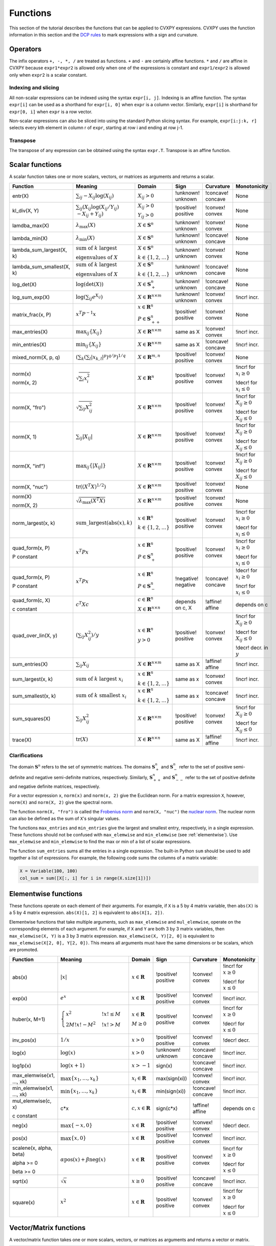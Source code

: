 .. _functions:

Functions
=========

This section of the tutorial describes the functions that can be applied
to CVXPY expressions. CVXPY uses the function information in this
section and the `DCP rules <../dcp/index.html>`__ to mark expressions with a
sign and curvature.

Operators
---------

The infix operators ``+, -, *, /`` are treated as functions. ``+`` and
``-`` are certainly affine functions. ``*`` and ``/`` are affine in
CVXPY because ``expr1*expr2`` is allowed only when one of the
expressions is constant and ``expr1/expr2`` is allowed only when
``expr2`` is a scalar constant.

Indexing and slicing
^^^^^^^^^^^^^^^^^^^^

All non-scalar expressions can be indexed using the syntax
``expr[i, j]``. Indexing is an affine function. The syntax ``expr[i]``
can be used as a shorthand for ``expr[i, 0]`` when ``expr`` is a column
vector. Similarly, ``expr[i]`` is shorthand for ``expr[0, i]`` when
``expr`` is a row vector.

Non-scalar expressions can also be sliced into using the standard Python
slicing syntax. For example, ``expr[i:j:k, r]`` selects every kth
element in column r of ``expr``, starting at row i and ending at row
j-1.

Transpose
^^^^^^^^^

The transpose of any expression can be obtained using the syntax
``expr.T``. Transpose is an affine function.

Scalar functions
----------------

A scalar function takes one or more scalars, vectors, or matrices as arguments
and returns a scalar.

+---------------------------+------------------------+------------------------------+---------------------+-------------------+---------------------------+
|          Function         |        Meaning         |            Domain            |         Sign        |     Curvature     |        Monotonicity       |
+===========================+========================+==============================+=====================+===================+===========================+
| entr(X)                   | :math:`\sum_{ij}       | :math:`X_{ij} > 0`           | !unknown! unknown   | !concave! concave | None                      |
|                           | -X_{ij} \log (X_{ij})` |                              |                     |                   |                           |
+---------------------------+------------------------+------------------------------+---------------------+-------------------+---------------------------+
| kl_div(X, Y)              | :math:`\sum_{ij}\left( | :math:`X_{ij} > 0`           | !positive! positive | !convex! convex   | None                      |
|                           | X_{ij} \log(X_{ij}     |                              |                     |                   |                           |
|                           | /Y_{ij}) \\            | :math:`Y_{ij} > 0`           |                     |                   |                           |
|                           | -X_{ij}+Y_{ij}         |                              |                     |                   |                           |
|                           | \right)`               |                              |                     |                   |                           |
+---------------------------+------------------------+------------------------------+---------------------+-------------------+---------------------------+
| lamdba_max(X)             | :math:`\lambda_{       | :math:`X \in \mathbf{S}^n`   | !unknown! unknown   | !convex! convex   | None                      |
|                           | \max}(X)`              |                              |                     |                   |                           |
+---------------------------+------------------------+------------------------------+---------------------+-------------------+---------------------------+
| lambda_min(X)             | :math:`\lambda_{       | :math:`X \in \mathbf{S}^n`   | !unknown! unknown   | !concave! concave | None                      |
|                           | \min}(X)`              |                              |                     |                   |                           |
+---------------------------+------------------------+------------------------------+---------------------+-------------------+---------------------------+
| lambda_sum_largest(X, k)  | :math:`\text{          | :math:`X \in                 | !unknown! unknown   | !convex! convex   | None                      |
|                           | sum of } k             | \mathbf{S}^{n}`              |                     |                   |                           |
|                           | \text{ largest }`      |                              |                     |                   |                           |
|                           |                        | :math:`k \in \{1,2,\ldots\}` |                     |                   |                           |
|                           | :math:`\text{          |                              |                     |                   |                           |
|                           | eigenvalues of } X`    |                              |                     |                   |                           |
+---------------------------+------------------------+------------------------------+---------------------+-------------------+---------------------------+
| lambda_sum_smallest(X, k) | :math:`\text{          | :math:`X \in                 | !unknown! unknown   | !concave! concave | None                      |
|                           | sum of } k             | \mathbf{S}^{n}`              |                     |                   |                           |
|                           | \text{ largest }`      |                              |                     |                   |                           |
|                           |                        | :math:`k \in \{1,2,\ldots\}` |                     |                   |                           |
|                           | :math:`\text{          |                              |                     |                   |                           |
|                           | eigenvalues of } X`    |                              |                     |                   |                           |
+---------------------------+------------------------+------------------------------+---------------------+-------------------+---------------------------+
| log_det(X)                | :math:`\log \left(     | :math:`X \in \mathbf{S}^n_+` | !unknown! unknown   | !concave! concave | None                      |
|                           | \det (X)\right)`       |                              |                     |                   |                           |
+---------------------------+------------------------+------------------------------+---------------------+-------------------+---------------------------+
| log_sum_exp(X)            | :math:`\log \left(     | :math:`X \in                 | !unknown! unknown   | !convex! convex   | !incr! incr.              |
|                           | \sum_{ij}              | \mathbf{R}^{n \times m}`     |                     |                   |                           |
|                           | e^{X_{ij}}\right)`     |                              |                     |                   |                           |
+---------------------------+------------------------+------------------------------+---------------------+-------------------+---------------------------+
| matrix_frac(x, P)         | :math:`x^T P^{-1} x`   | :math:`x \in \mathbf{R}^n`   | !positive! positive | !convex! convex   | None                      |
|                           |                        |                              |                     |                   |                           |
|                           |                        | :math:`P \in                 |                     |                   |                           |
|                           |                        | \mathbf{S}^n_{++}`           |                     |                   |                           |
+---------------------------+------------------------+------------------------------+---------------------+-------------------+---------------------------+
| max_entries(X)            | :math:`\max_{ij}       | :math:`X \in                 | same as X           | !convex! convex   | !incr! incr.              |
|                           | \left\{ X_{ij}         | \mathbf{R}^{n \times m}`     |                     |                   |                           |
|                           | \right\}`              |                              |                     |                   |                           |
+---------------------------+------------------------+------------------------------+---------------------+-------------------+---------------------------+
| min_entries(X)            | :math:`\min_{ij}       | :math:`X \in                 | same as X           | !concave! concave | !incr! incr.              |
|                           | \left\{ X_{ij}         | \mathbf{R}^{n \times m}`     |                     |                   |                           |
|                           | \right\}`              |                              |                     |                   |                           |
+---------------------------+------------------------+------------------------------+---------------------+-------------------+---------------------------+
| mixed_norm(X, p, q)       | :math:`\left(\sum_k    | :math:`X \in                 | !positive! positive | !convex! convex   | None                      |
|                           | \left(\sum_l           | \mathbf{R}^{m,n}`            |                     |                   |                           |
|                           | \lvert x_{k,l}\rvert^p |                              |                     |                   |                           |
|                           | \right)^{q/p}          |                              |                     |                   |                           |
|                           | \right)^{1/q}`         |                              |                     |                   |                           |
+---------------------------+------------------------+------------------------------+---------------------+-------------------+---------------------------+
| norm(x)                   | :math:`\sqrt{          | :math:`X \in                 | !positive! positive | !convex! convex   | !incr! for                |
|                           | \sum_{i}               | \mathbf{R}^{n}`              |                     |                   | :math:`x_{i} \geq 0`      |
| norm(x, 2)                | x_{i}^2 }`             |                              |                     |                   |                           |
|                           |                        |                              |                     |                   |                           |
|                           |                        |                              |                     |                   | !decr! for                |
|                           |                        |                              |                     |                   | :math:`x_{i} \leq 0`      |
+---------------------------+------------------------+------------------------------+---------------------+-------------------+---------------------------+
| norm(X, "fro")            | :math:`\sqrt{          | :math:`X \in                 | !positive! positive | !convex! convex   | !incr! for                |
|                           | \sum_{ij}              | \mathbf{R}^{n \times m}`     |                     |                   | :math:`X_{ij} \geq 0`     |
|                           | X_{ij}^2 }`            |                              |                     |                   |                           |
|                           |                        |                              |                     |                   |                           |
|                           |                        |                              |                     |                   | !decr! for                |
|                           |                        |                              |                     |                   | :math:`X_{ij} \leq 0`     |
+---------------------------+------------------------+------------------------------+---------------------+-------------------+---------------------------+
| norm(X, 1)                | :math:`\sum_{ij}       | :math:`X \in                 | !positive! positive | !convex! convex   | !incr! for                |
|                           | \lvert X_{ij} \rvert`  | \mathbf{R}^{n \times m}`     |                     |                   | :math:`X_{ij} \geq 0`     |
|                           |                        |                              |                     |                   |                           |
|                           |                        |                              |                     |                   | !decr! for                |
|                           |                        |                              |                     |                   | :math:`X_{ij} \leq 0`     |
+---------------------------+------------------------+------------------------------+---------------------+-------------------+---------------------------+
| norm(X, "inf")            | :math:`\max_{ij} \{    | :math:`X \in                 | !positive! positive | !convex! convex   | !incr! for                |
|                           | \lvert X_{ij} \rvert   | \mathbf{R}^{n \times m}`     |                     |                   | :math:`X_{ij} \geq 0`     |
|                           | \}`                    |                              |                     |                   |                           |
|                           |                        |                              |                     |                   | !decr! for                |
|                           |                        |                              |                     |                   | :math:`X_{ij} \leq 0`     |
+---------------------------+------------------------+------------------------------+---------------------+-------------------+---------------------------+
| norm(X, "nuc")            | :math:`\mathrm{tr}     | :math:`X \in                 | !positive! positive | !convex! convex   | None                      |
|                           | \left(\left(X^T X      | \mathbf{R}^{n \times m}`     |                     |                   |                           |
|                           | \right)^{1/2}\right)`  |                              |                     |                   |                           |
+---------------------------+------------------------+------------------------------+---------------------+-------------------+---------------------------+
| norm(X)                   | :math:`\sqrt{          | :math:`X \in                 | !positive! positive | !convex! convex   | None                      |
|                           | \lambda_{\max}         | \mathbf{R}^{n \times m}`     |                     |                   |                           |
| norm(X, 2)                | \left(X^T X\right)}`   |                              |                     |                   |                           |
+---------------------------+------------------------+------------------------------+---------------------+-------------------+---------------------------+
| norm_largest(x, k)        | :math:`\mathrm{        | :math:`x \in                 | !positive! positive | !convex! convex   | !incr! for                |
|                           | sum\_largest}(         | \mathbf{R}^{n}`              |                     |                   | :math:`x_i \geq 0`        |
|                           | \mathrm{abs}(x),k)`    |                              |                     |                   |                           |
|                           |                        | :math:`k \in \{1,2,\ldots\}` |                     |                   | !decr! for                |
|                           |                        |                              |                     |                   | :math:`x_i \leq 0`        |
+---------------------------+------------------------+------------------------------+---------------------+-------------------+---------------------------+
| quad_form(x, P)           | :math:`x^T P x`        | :math:`x \in \mathbf{R}^n`   | !positive! positive | !convex! convex   | !incr! for                |
|                           |                        |                              |                     |                   | :math:`x_i \geq 0`        |
| P constant                |                        | :math:`P \in \mathbf{S}^n_+` |                     |                   |                           |
|                           |                        |                              |                     |                   | !decr! for                |
|                           |                        |                              |                     |                   | :math:`x_i \leq 0`        |
+---------------------------+------------------------+------------------------------+---------------------+-------------------+---------------------------+
| quad_form(x, P)           | :math:`x^T P x`        | :math:`x \in \mathbf{R}^n`   | !negative! negative | !concave! concave | !decr! for                |
|                           |                        |                              |                     |                   | :math:`x_i \geq 0`        |
| P constant                |                        | :math:`P \in \mathbf{S}^n_-` |                     |                   |                           |
|                           |                        |                              |                     |                   | !incr! for                |
|                           |                        |                              |                     |                   | :math:`x_i \leq 0`        |
+---------------------------+------------------------+------------------------------+---------------------+-------------------+---------------------------+
| quad_form(c, X)           | :math:`c^T X c`        | :math:`c \in \mathbf{R}^n`   | depends on c, X     | !affine! affine   | depends on c              |
|                           |                        |                              |                     |                   |                           |
| c constant                |                        | :math:`X \in                 |                     |                   |                           |
|                           |                        | \mathbf{R}^{n \times n}`     |                     |                   |                           |
+---------------------------+------------------------+------------------------------+---------------------+-------------------+---------------------------+
| quad_over_lin(X, y)       | :math:`\left(\sum_{ij} | :math:`x \in \mathbf{R}^n`   | !positive! positive | !convex! convex   | !incr! for                |
|                           | X_{ij}^2\right)/y`     |                              |                     |                   | :math:`X_{ij} \geq 0`     |
|                           |                        | :math:`y > 0`                |                     |                   |                           |
|                           |                        |                              |                     |                   | !decr! for                |
|                           |                        |                              |                     |                   | :math:`X_{ij} \leq 0`     |
|                           |                        |                              |                     |                   |                           |
|                           |                        |                              |                     |                   | !decr! decr. in :math:`y` |
+---------------------------+------------------------+------------------------------+---------------------+-------------------+---------------------------+
| sum_entries(X)            | :math:`\sum_{ij}       | :math:`X \in                 | same as X           | !affine! affine   | !incr! incr.              |
|                           | X_{ij}`                | \mathbf{R}^{n \times m}`     |                     |                   |                           |
+---------------------------+------------------------+------------------------------+---------------------+-------------------+---------------------------+
| sum_largest(x, k)         | :math:`\text{          | :math:`x \in                 | same as x           | !convex! convex   | !incr! incr.              |
|                           | sum of } k             | \mathbf{R}^{n}`              |                     |                   |                           |
|                           | \text{ largest }       |                              |                     |                   |                           |
|                           | x_i`                   | :math:`k \in \{1,2,\ldots\}` |                     |                   |                           |
+---------------------------+------------------------+------------------------------+---------------------+-------------------+---------------------------+
| sum_smallest(x, k)        | :math:`\text{          | :math:`x \in                 | same as x           | !concave! concave | !incr! incr.              |
|                           | sum of } k             | \mathbf{R}^{n}`              |                     |                   |                           |
|                           | \text{ smallest }      |                              |                     |                   |                           |
|                           | x_i`                   | :math:`k \in \{1,2,\ldots\}` |                     |                   |                           |
+---------------------------+------------------------+------------------------------+---------------------+-------------------+---------------------------+
| sum_squares(X)            | :math:`\sum_{ij}       | :math:`X \in                 | !positive! positive | !convex! convex   | !incr! for                |
|                           | X_{ij}^2`              | \mathbf{R}^{n \times m}`     |                     |                   | :math:`X_{ij} \geq 0`     |
|                           |                        |                              |                     |                   |                           |
|                           |                        |                              |                     |                   | !decr! for                |
|                           |                        |                              |                     |                   | :math:`X_{ij} \leq 0`     |
+---------------------------+------------------------+------------------------------+---------------------+-------------------+---------------------------+
| trace(X)                  | :math:`\mathrm{tr}     | :math:`X \in                 | same as X           | !affine! affine   | !incr! incr.              |
|                           | \left(X \right)`       | \mathbf{R}^{n \times n}`     |                     |                   |                           |
+---------------------------+------------------------+------------------------------+---------------------+-------------------+---------------------------+

Clarifications
^^^^^^^^^^^^^^

The domain :math:`\mathbf{S}^n` refers to the set of symmetric matrices. The domains :math:`\mathbf{S}^n_+` and :math:`\mathbf{S}^n_-` refer to the set of positive semi-definite and negative semi-definite matrices, respectively. Similarly, :math:`\mathbf{S}^n_{++}` and :math:`\mathbf{S}^n_{--}` refer to the set of positive definite and negative definite matrices, respectively.

For a vector expression ``x``, ``norm(x)`` and ``norm(x, 2)`` give the Euclidean norm. For a matrix expression ``X``, however, ``norm(X)`` and ``norm(X, 2)`` give the spectral norm.

The function ``norm(X, "fro")`` is called the `Frobenius norm <http://en.wikipedia.org/wiki/Matrix_norm#Frobenius_norm>`__
and ``norm(X, "nuc")`` the `nuclear norm <http://en.wikipedia.org/wiki/Matrix_norm#Schatten_norms>`__. The nuclear norm can also be defined as the sum of ``X``'s singular values.

The functions ``max_entries`` and ``min_entries`` give the largest and smallest entry, respectively, in a single expression. These functions should not be confused with ``max_elemwise`` and ``min_elemwise`` (see :ref:`elementwise`). Use ``max_elemwise`` and ``min_elemwise`` to find the max or min of a list of scalar expressions.

The function ``sum_entries`` sums all the entries in a single expression. The built-in Python ``sum`` should be used to add together a list of expressions. For example, the following code sums the columns of a matrix variable:

.. code:: python

    X = Variable(100, 100)
    col_sum = sum([X[:, i] for i in range(X.size[1])])

.. _elementwise:

Elementwise functions
---------------------

These functions operate on each element of their arguments. For example, if ``X`` is a 5 by 4 matrix variable,
then ``abs(X)`` is a 5 by 4 matrix expression. ``abs(X)[1, 2]`` is equivalent to ``abs(X[1, 2])``.

Elementwise functions that take multiple arguments, such as ``max_elemwise`` and ``mul_elemwise``, operate on the corresponding elements of each argument.
For example, if ``X`` and ``Y`` are both 3 by 3 matrix variables, then ``max_elemwise(X, Y)`` is a 3 by 3 matrix expression.
``max_elemwise(X, Y)[2, 0]`` is equivalent to ``max_elemwise(X[2, 0], Y[2, 0])``. This means all arguments must have the same dimensions or be
scalars, which are promoted.

+---------------------------+-------------------------+----------------------------+---------------------+-------------------+------------------+
|          Function         |         Meaning         |           Domain           |         Sign        |     Curvature     |   Monotonicity   |
+===========================+=========================+============================+=====================+===================+==================+
| abs(x)                    | :math:`\lvert x \rvert` | :math:`x \in \mathbf{R}`   | !positive! positive | !convex! convex   | !incr! for       |
|                           |                         |                            |                     |                   | :math:`x \geq 0` |
|                           |                         |                            |                     |                   |                  |
|                           |                         |                            |                     |                   | !decr! for       |
|                           |                         |                            |                     |                   | :math:`x \leq 0` |
+---------------------------+-------------------------+----------------------------+---------------------+-------------------+------------------+
| exp(x)                    | :math:`e^x`             | :math:`x \in \mathbf{R}`   | !positive! positive | !convex! convex   | !incr! incr.     |
+---------------------------+-------------------------+----------------------------+---------------------+-------------------+------------------+
| huber(x, M=1)             | :math:`\begin{cases}    | :math:`x \in \mathbf{R}`   | !positive! positive | !convex! convex   | !incr! for       |
|                           | x^2 &!x! \leq           |                            |                     |                   | :math:`x \geq 0` |
|                           | M  \\                   | :math:`M \geq 0`           |                     |                   |                  |
|                           | 2M!x! - M^2             |                            |                     |                   | !decr! for       |
|                           | &!x! >                  |                            |                     |                   | :math:`x \leq 0` |
|                           | M                       |                            |                     |                   |                  |
|                           | \end{cases}`            |                            |                     |                   |                  |
+---------------------------+-------------------------+----------------------------+---------------------+-------------------+------------------+
| inv_pos(x)                | :math:`1/x`             | :math:`x > 0`              | !positive! positive | !convex! convex   | !decr! decr.     |
+---------------------------+-------------------------+----------------------------+---------------------+-------------------+------------------+
| log(x)                    | :math:`\log(x)`         | :math:`x > 0`              | !unknown! unknown   | !concave! concave | !incr! incr.     |
+---------------------------+-------------------------+----------------------------+---------------------+-------------------+------------------+
| log1p(x)                  | :math:`\log(x+1)`       | :math:`x > -1`             | sign(x)             | !concave! concave | !incr! incr.     |
+---------------------------+-------------------------+----------------------------+---------------------+-------------------+------------------+
| max_elemwise(x1, ..., xk) | :math:`\max \left\{     | :math:`x_i \in \mathbf{R}` | max(sign(xi))       | !convex! convex   | !incr! incr.     |
|                           | x_1, \ldots , x_k       |                            |                     |                   |                  |
|                           | \right\}`               |                            |                     |                   |                  |
+---------------------------+-------------------------+----------------------------+---------------------+-------------------+------------------+
| min_elemwise(x1, ..., xk) | :math:`\min \left\{     | :math:`x_i \in \mathbf{R}` | min(sign(xi))       | !concave! concave | !incr! incr.     |
|                           | x_1, \ldots , x_k       |                            |                     |                   |                  |
|                           | \right\}`               |                            |                     |                   |                  |
+---------------------------+-------------------------+----------------------------+---------------------+-------------------+------------------+
| mul_elemwise(c, x)        | c*x                     | :math:`c,x \in             | sign(c*x)           | !affine! affine   | depends on c     |
|                           |                         | \mathbf{R}`                |                     |                   |                  |
| c constant                |                         |                            |                     |                   |                  |
+---------------------------+-------------------------+----------------------------+---------------------+-------------------+------------------+
| neg(x)                    | :math:`\max \left\{     | :math:`x \in \mathbf{R}`   | !positive! positive | !convex! convex   | !decr! decr.     |
|                           | -x, 0 \right\}`         |                            |                     |                   |                  |
+---------------------------+-------------------------+----------------------------+---------------------+-------------------+------------------+
| pos(x)                    | :math:`\max \left\{     | :math:`x \in \mathbf{R}`   | !positive! positive | !convex! convex   | !incr! incr.     |
|                           | x, 0 \right\}`          |                            |                     |                   |                  |
+---------------------------+-------------------------+----------------------------+---------------------+-------------------+------------------+
| scalene(x, alpha, beta)   | :math:`\alpha           | :math:`x \in \mathbf{R}`   | !positive! positive | !convex! convex   | !incr! for       |
|                           | \mathrm{pos}(x)         |                            |                     |                   | :math:`x \geq 0` |
| alpha >= 0                | + \beta                 |                            |                     |                   |                  |
|                           | \mathrm{neg}(x)`        |                            |                     |                   | !decr! for       |
| beta >= 0                 |                         |                            |                     |                   | :math:`x \leq 0` |
+---------------------------+-------------------------+----------------------------+---------------------+-------------------+------------------+
| sqrt(x)                   | :math:`\sqrt x`         | :math:`x \geq 0`           | !positive! positive | !concave! concave | !incr! incr.     |
+---------------------------+-------------------------+----------------------------+---------------------+-------------------+------------------+
| square(x)                 | :math:`x^2`             | :math:`x \in \mathbf{R}`   | !positive! positive | !convex! convex   | !incr! for       |
|                           |                         |                            |                     |                   | :math:`x \geq 0` |
|                           |                         |                            |                     |                   |                  |
|                           |                         |                            |                     |                   | !decr! for       |
|                           |                         |                            |                     |                   | :math:`x \leq 0` |
+---------------------------+-------------------------+----------------------------+---------------------+-------------------+------------------+

Vector/Matrix functions
-----------------------

A vector/matrix function takes one or more scalars, vectors, or matrices as arguments
and returns a vector or matrix.

+---------------------+-----------------------------+----------------------------+--------------------------+-----------------+--------------+
|       Function      |           Meaning           |           Domain           |           Sign           |    Curvature    | Monotonicity |
+=====================+=============================+============================+==========================+=================+==============+
| conv(c, x)          | :math:`c*x`                 | :math:`c\in\mathbf{R}^m`   | depends on c, x          | !affine! affine | depends on c |
|                     |                             |                            |                          |                 |              |
| c constant          |                             | :math:`x\in \mathbf{R}^n`  |                          |                 |              |
+---------------------+-----------------------------+----------------------------+--------------------------+-----------------+--------------+
| diag(x)             | :math:`\left[\begin{matrix} | :math:`x \in               | same as x                | !affine! affine | !incr! incr. |
|                     | x_1  & &  \\                | \mathbf{R}^{n}`            |                          |                 |              |
|                     | & \ddots & \\               |                            |                          |                 |              |
|                     | & & x_n                     |                            |                          |                 |              |
|                     | \end{matrix}\right]`        |                            |                          |                 |              |
+---------------------+-----------------------------+----------------------------+--------------------------+-----------------+--------------+
| diag(X)             | :math:`\left[\begin{matrix} | :math:`X \in               | same as X                | !affine! affine | !incr! incr. |
|                     | X_{11}  \\                  | \mathbf{R}^{n \times n}`   |                          |                 |              |
|                     | \vdots \\                   |                            |                          |                 |              |
|                     | X_{nn}                      |                            |                          |                 |              |
|                     | \end{matrix}\right]`        |                            |                          |                 |              |
+---------------------+-----------------------------+----------------------------+--------------------------+-----------------+--------------+
| hstack(X1, ..., Xk) | :math:`\left[\begin{matrix} | :math:`X_i \in             | sign(sum([x1, ..., xk])) | !affine! affine | !incr! incr. |
|                     | X_1  \cdots    X_k          | \mathbf{R}^{n \times m_i}` |                          |                 |              |
|                     | \end{matrix}\right]`        |                            |                          |                 |              |
+---------------------+-----------------------------+----------------------------+--------------------------+-----------------+--------------+
| reshape(X, n', m')  | :math:`X' \in               | :math:`X \in               | same as X                | !affine! affine | !incr! incr. |
|                     | \mathbf{R}^{n' \times m'}`  | \mathbf{R}^{n \times m}`   |                          |                 |              |
|                     |                             |                            |                          |                 |              |
|                     |                             | :math:`n'm' = nm`          |                          |                 |              |
+---------------------+-----------------------------+----------------------------+--------------------------+-----------------+--------------+
| vec(X)              | :math:`x' \in               | :math:`X \in               | same as X                | !affine! affine | !incr! incr. |
|                     | \mathbf{R}^{nm}`            | \mathbf{R}^{n \times m}`   |                          |                 |              |
|                     |                             |                            |                          |                 |              |
+---------------------+-----------------------------+----------------------------+--------------------------+-----------------+--------------+
| vstack(X1, ..., Xk) | :math:`\left[\begin{matrix} | :math:`X_i \in             | sign(sum([x1, ..., xk])) | !affine! affine | !incr! incr. |
|                     | X_1  \\                     | \mathbf{R}^{n_i \times m}` |                          |                 |              |
|                     | \vdots  \\                  |                            |                          |                 |              |
|                     | X_k                         |                            |                          |                 |              |
|                     | \end{matrix}\right]`        |                            |                          |                 |              |
+---------------------+-----------------------------+----------------------------+--------------------------+-----------------+--------------+

Clarifications
^^^^^^^^^^^^^^
The output :math:`y` of ``conv(c, x)`` has size :math:`n+m-1` and is defined as
:math:`y[k]=\sum_{j=0}^k c[j]x[k-j]`.

The output :math:`x'` of ``vec(X)`` is the matrix :math:`X` flattened in column-major order into a vector.
Formally, :math:`x'_i = X_{i \bmod{n}, \left \lfloor{i/n}\right \rfloor }`.

The output :math:`X'` of ``reshape(X, n', m')`` is the matrix :math:`X` cast into an :math:`n' \times m'` matrix.
The entries are taken from :math:`X` in column-major order and stored in :math:`X'` in column-major order.
Formally, :math:`X'_{ij} = \mathbf{vec}(X)_{n'j + i}`.

.. |positive| image:: functions_files/positive.svg
			  :width: 15px
			  :height: 15px

.. |negative| image:: functions_files/negative.svg
			  :width: 15px
			  :height: 15px

.. |unknown| image:: functions_files/unknown.svg
			  :width: 15px
			  :height: 15px

.. |convex| image:: functions_files/convex.svg
			  :width: 15px
			  :height: 15px

.. |concave| image:: functions_files/concave.svg
			  :width: 15px
			  :height: 15px

.. |affine| image:: functions_files/affine.svg
			  :width: 15px
			  :height: 15px

.. |incr| image:: functions_files/increasing.svg
			  :width: 15px
			  :height: 15px

.. |decr| image:: functions_files/decreasing.svg
			  :width: 15px
			  :height: 15px
